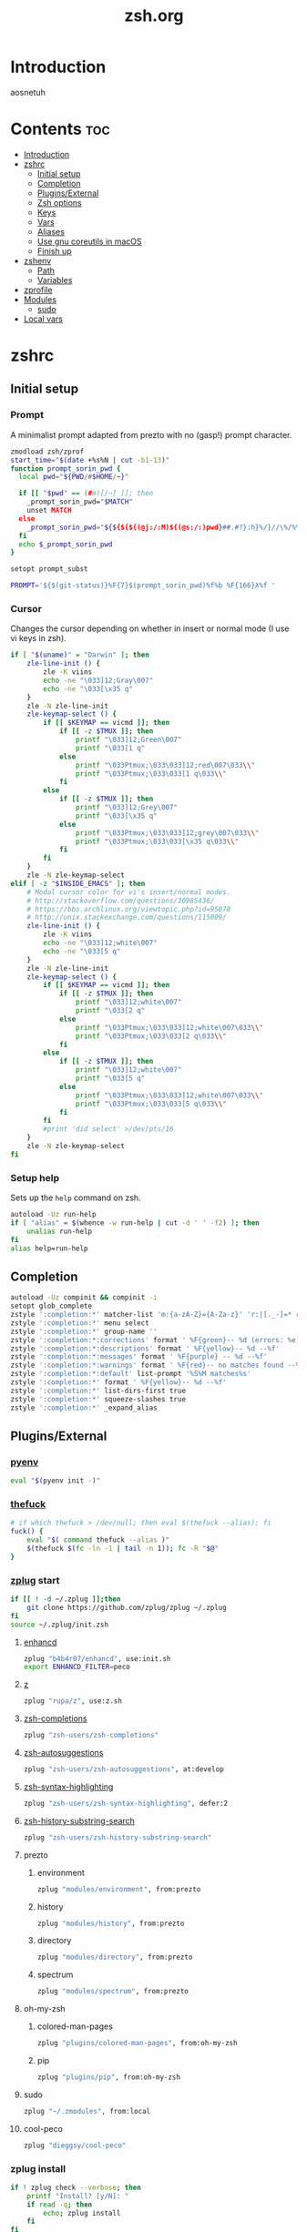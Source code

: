 #+TITLE: zsh.org
#+PROPERTY: header-args :comments link :mkdirp yes :results silent

* Introduction
aosnetuh
* Contents                                                              :toc:
- [[#introduction][Introduction]]
- [[#zshrc][zshrc]]
  - [[#initial-setup][Initial setup]]
  - [[#completion][Completion]]
  - [[#pluginsexternal][Plugins/External]]
  - [[#zsh-options][Zsh options]]
  - [[#keys][Keys]]
  - [[#vars][Vars]]
  - [[#aliases][Aliases]]
  - [[#use-gnu-coreutils-in-macos][Use gnu coreutils in macOS]]
  - [[#finish-up][Finish up]]
- [[#zshenv][zshenv]]
  - [[#path][Path]]
  - [[#variables][Variables]]
- [[#zprofile][zprofile]]
- [[#modules][Modules]]
  - [[#sudo][sudo]]
- [[#local-vars][Local vars]]

* zshrc
:PROPERTIES:
:header-args+: :tangle ~/.zshrc
:END:
** Initial setup
*** Prompt
A minimalist prompt adapted from prezto with no (gasp!) prompt character.
#+begin_src sh
zmodload zsh/zprof
start_time="$(date +%s%N | cut -b1-13)"
function prompt_sorin_pwd {
  local pwd="${PWD/#$HOME/~}"

  if [[ "$pwd" == (#m)[/~] ]]; then
    _prompt_sorin_pwd="$MATCH"
    unset MATCH
  else
    _prompt_sorin_pwd="${${${${(@j:/:M)${(@s:/:)pwd}##.#?}:h}%/}//\%/%%}/${${pwd:t}//\%/%%}"
  fi
  echo $_prompt_sorin_pwd
}

setopt prompt_subst

PROMPT='${$(git-status)}%F{7}$(prompt_sorin_pwd)%f%b %F{166}λ%f '
#+end_src
*** Cursor
Changes the cursor depending on whether in insert or normal mode (I use vi
keys in zsh).
#+begin_src sh
if [ "$(uname)" = "Darwin" ]; then
    zle-line-init () {
        zle -K viins
        echo -ne "\033]12;Gray\007"
        echo -ne "\033[\x35 q"
    }
    zle -N zle-line-init
    zle-keymap-select () {
        if [[ $KEYMAP == vicmd ]]; then
            if [[ -z $TMUX ]]; then
                printf "\033]12;Green\007"
                printf "\033[1 q"
            else
                printf "\033Ptmux;\033\033]12;red\007\033\\"
                printf "\033Ptmux;\033\033[1 q\033\\"
            fi
        else
            if [[ -z $TMUX ]]; then
                printf "\033]12;Grey\007"
                printf "\033[\x35 q"
            else
                printf "\033Ptmux;\033\033]12;grey\007\033\\"
                printf "\033Ptmux;\033\033[\x35 q\033\\"
            fi
        fi
    }
    zle -N zle-keymap-select
elif [ -z "$INSIDE_EMACS" ]; then
    # Modal cursor color for vi's insert/normal modes.
    # http://stackoverflow.com/questions/30985436/
    # https://bbs.archlinux.org/viewtopic.php?id=95078
    # http://unix.stackexchange.com/questions/115009/
    zle-line-init () {
        zle -K viins
        echo -ne "\033]12;white\007"
        echo -ne "\033[5 q"
    }
    zle -N zle-line-init
    zle-keymap-select () {
        if [[ $KEYMAP == vicmd ]]; then
            if [[ -z $TMUX ]]; then
                printf "\033]12;white\007"
                printf "\033[2 q"
            else
                printf "\033Ptmux;\033\033]12;white\007\033\\"
                printf "\033Ptmux;\033\033[2 q\033\\"
            fi
        else
            if [[ -z $TMUX ]]; then
                printf "\033]12;white\007"
                printf "\033[5 q"
            else
                printf "\033Ptmux;\033\033]12;white\007\033\\"
                printf "\033Ptmux;\033\033[5 q\033\\"
            fi
        fi
        #print 'did select' >/dev/pts/16
    }
    zle -N zle-keymap-select
fi
#+end_src
*** Setup help
Sets up the ~help~ command on zsh.
#+begin_src sh
autoload -Uz run-help
if [ "alias" = $(whence -w run-help | cut -d ' ' -f2) ]; then
    unalias run-help
fi
alias help=run-help
#+end_src
** Completion
#+begin_src sh
autoload -Uz compinit && compinit -i
setopt glob_complete
zstyle ':completion:*' matcher-list 'm:{a-zA-Z}={A-Za-z}' 'r:|[._-]=* r:|=*' 'l:|=* r:|=*'
zstyle ':completion:*' menu select
zstyle ':completion:*' group-name ''
zstyle ':completion:*:corrections' format ' %F{green}-- %d (errors: %e) --%f'
zstyle ':completion:*:descriptions' format ' %F{yellow}-- %d --%f'
zstyle ':completion:*:messages' format ' %F{purple} -- %d --%f'
zstyle ':completion:*:warnings' format ' %F{red}-- no matches found --%f'
zstyle ':completion:*:default' list-prompt '%S%M matches%s'
zstyle ':completion:*' format ' %F{yellow}-- %d --%f'
zstyle ':completion:*' list-dirs-first true
zstyle ':completion:*' squeeze-slashes true
zstyle ':completion:*' _expand_alias
#+end_src
** Plugins/External
*** [[https://github.com/yyuu/pyenv/][pyenv]]
#+begin_src sh
eval "$(pyenv init -)"
#+end_src
*** [[https://github.com/nvbn/thefuck][thefuck]]
#+begin_src sh
# if which thefuck > /dev/null; then eval $(thefuck --alias); fi
fuck() {
    eval "$( command thefuck --alias )"
    $(thefuck $(fc -ln -1 | tail -n 1)); fc -R "$@"
}
#+end_src
*** [[https://github.com/zplug/zplug][zplug]] start
#+begin_src sh
if [[ ! -d ~/.zplug ]];then
    git clone https://github.com/zplug/zplug ~/.zplug
fi
source ~/.zplug/init.zsh
#+end_src
**** [[https://github.com/b4b4r07/enhancd][enhancd]]
#+begin_src sh
zplug "b4b4r07/enhancd", use:init.sh
export ENHANCD_FILTER=peco
#+end_src
**** [[https://github.com/rupa/z][z]]
#+begin_src sh
zplug "rupa/z", use:z.sh
#+end_src
**** [[https://github.com/zsh-users/zsh-completions][zsh-completions]]
#+begin_src sh :tangle no
zplug "zsh-users/zsh-completions"
#+end_src
**** [[https://github.com/zsh-users/zsh-autosuggestions][zsh-autosuggestions]]
#+begin_src sh
zplug "zsh-users/zsh-autosuggestions", at:develop
#+end_src
**** [[https://github.com/zsh-users/zsh-syntax-highlighting/][zsh-syntax-highlighting]]
#+begin_src sh
zplug "zsh-users/zsh-syntax-highlighting", defer:2
#+end_src
**** [[https://github.com/zsh-users/zsh-history-substring-search][zsh-history-substring-search]]
#+begin_src sh
zplug "zsh-users/zsh-history-substring-search"
#+end_src
**** prezto
***** environment
#+begin_src sh
zplug "modules/environment", from:prezto
#+end_src
***** history
#+begin_src sh
zplug "modules/history", from:prezto
#+end_src
***** directory
#+begin_src sh
zplug "modules/directory", from:prezto
#+end_src
***** spectrum
#+begin_src sh
zplug "modules/spectrum", from:prezto
#+end_src
**** oh-my-zsh
***** colored-man-pages
#+begin_src sh
zplug "plugins/colored-man-pages", from:oh-my-zsh
#+end_src
***** pip
#+begin_src sh
zplug "plugins/pip", from:oh-my-zsh
#+end_src
**** sudo
#+begin_src sh
zplug "~/.zmodules", from:local
#+end_src
**** cool-peco
#+begin_src sh
zplug "dieggsy/cool-peco"
#+end_src
*** zplug install
#+begin_src sh
if ! zplug check --verbose; then
    printf "Install? [y/N]: "
    if read -q; then
        echo; zplug install
    fi
fi
#+end_src
*** zplug load
#+begin_src sh
zplug load
if zplug check zsh-users/zsh-syntax-highlighting; then
    ZSH_HIGHLIGHT_STYLES[globbing]='fg=208'
    ZSH_HIGHLIGHT_STYLES[command]='fg=010'
    ZSH_HIGHLIGHT_STYLES[alias]='fg=010'
    ZSH_HIGHLIGHT_STYLES[builtin]='fg=010'
    ZSH_HIGHLIGHT_STYLES[function]='fg=010'
fi

if zplug check zsh-users/zsh-history-substring-search; then
    HISTORY_SUBSTRING_SEARCH_HIGHLIGHT_FOUND=''
    HISTORY_SUBSTRING_SEARCH_HIGHLIGHT_NOT_FOUND=''
fi
#+end_src
** Zsh options
#+begin_src sh
setopt auto_cd
setopt histignoredups
setopt autonamedirs
setopt clobber
unsetopt correct
#+end_src
** Keys
#+begin_src sh
bindkey -v
bindkey '^[[A' history-substring-search-up
bindkey '^[[B' history-substring-search-down
bindkey -M vicmd 'k' history-substring-search-up
bindkey -M vicmd 'j' history-substring-search-down
export KEYTIMEOUT=1
bindkey '^?' backward-delete-char
bindkey '^h' backward-delete-char
bindkey '^r' cool-peco-history
bindkey '^t' cool-peco-filename-search
bindkey -M vicmd '/' cool-peco-history
bindkey '^h' cool-peco-ssh
bindkey '^p' cool-peco-ps
bindkey '^F' cool-peco-all-funcs
#+end_src
** Vars
#+begin_src sh
 [ -z $TMUX ] && [ -z $INSIDE_EMACS ] && [ "$(uname)" = "Linux" ] && export TERM=xterm-24bit

# some ls colors i've gotten used to
export LS_COLORS='di=1;34:ex=1;32:ln=0;36'
zstyle ':completion:*' list-colors ${(s.:.)LS_COLORS}

# kwm/khd
kwm="koekeishiya/formulae/kwm"
khd="koekeishiya/formulae/khd"

# Python
export python3version=3.6.2
export python2version=2.7.13

export SURFRAW_text_browser=/usr/local/bin/lynx
# export SURFRAW_graphical=no

# GPG
GPG_TTY=$(tty)
export GPG_TTY

# pass
export PASSWORD_STORE_ENABLE_EXTENSIONS=true

# Named dirs
hash -d config=~/.config
hash -d emacs=~/dotfiles/emacs.d
#+end_src
** Aliases
*** Simple aliases
#+begin_src sh
if which brew > /dev/null; then
    alias startkwm="brew services start $kwm"
    alias stopkwm="brew services stop $kwm"
    alias restartkwm="brew services restart $kwm"
    alias startkhd="brew services start $khd"
    alias stopkhd="brew services stop $khd"
    alias restartkhd="brew services restart $khd"
    alias cask="brew cask"
fi
alias -g ...='../..'
alias -g ....='../../..'
alias -g .....='../../../..'
alias -g ......='../../../../..'
alias -- -='cd -'
# alias cpg="cool-peco-ghq"
alias cpwd="pwd | tr -d '\n' | pbcopy"
alias csi="rlwrap csi -q"
alias def='dict -d wn'
alias ed="ed -p:"
alias editv="emacsclient -t"
alias encrypt="gpg2 --armor --encrypt"
alias locate="noglob locate"
alias lock="gpg2 -c --armor"
alias encryptdir="gpg-zip --encrypt"
alias lockdir="gpg-zip -c"
alias gpg="gpg2"
alias decrypt="gpg2 -d"
alias decryptdir="gpg-zip -d"
alias history-stat="history 0 | awk '{print \$2}' | sort | uniq -c | sort -n -r | head"
which hub > /dev/null && alias git=hub
[ "$(uname)" = "Linux" ] && compdef hub=git
[ "$(uname)" = "Linux" ] && which nautilus > /dev/null && alias nautilus="nautilus &> /dev/null"
alias ls='ls -X --group-directories-first --color=always'
alias xa='exa --group-directories-first --sort=extension'
if [ -d /Applications/Mathematica.app ]; then
    alias mathematica='/Applications/Mathematica.app/Contents/MacOS/WolframKernel'
fi
alias mux='tmuxinator'
alias pass="EDITOR='emacsclient -nw' pass"
alias pep8="pep8 --first --ignore=E129,W503,E226"
alias piphere="pip install --target=./"
alias printers="lpstat -p | awk '{print $2}'"
alias resetb="source ~/.zshrc"
alias resetwifi="networksetup -setairportpower en0 off; sleep 2;"\
"networksetup -setairportpower en0 on"
alias rg="rg -M 200 -i -g '!archive-contents' --colors 'line:style:bold' --colors 'path:style:bold'"
alias rtv='PAGER=text-pager rtv --enable-media'
alias sbcl="rlwrap -irc sbcl"
alias starwars="telnet towel.blinkenlights.nl" # heh
alias sudo='sudo '                             # recognize aliases
alias toshredsyousay='shred -zvun 10'
alias wiki="wiki -w 80"
#+end_src
*** Function "aliases"
#+begin_src sh
edit () {
    emacsclient -n $@
    if (( $+commands[i3-msg] )); then
        i3-msg '[instance="dropmite"] move scratchpad' &> /dev/null
        i3-msg '[title="emacs@Ragnarok"] focus' &> /dev/null
    fi
}

ff() { find . -type f -iname "*$1*" | peco --prompt "[find-file]" }

fd() { find . -type d -iname "*$1*" | peco --prompt="[find-dir]"}

f() { find . -iname "*$1*" | peco --prompt="[find]"}

fsz() { find ./ -type f -iname "*$1*" -exec du -sh {} + |
            sort -rh |
            peco --prompt="[find-sizes]"}

calc() { emacs --batch --eval "(message (calc-eval \"$1\"))" }
alias calc="noglob calc"

erg () { emacsclient -n $(rg -n $1 |
                              peco --prompt="[erg]" |
                              awk -F\: '{print "+"$2,$1}') &> /dev/null}

cpg () {
    if [ "$1" = "next" ]; then
        current="$(pwd | cut -d/ -f5-)"
        next="$(ghq list | grep -A1 -e $current | tail -n1)"
        cd $(ghq root)/$next
    elif [ "$1" = "prev" ]; then
        current="$(pwd | cut -d/ -f5-)"
        prev="$(ghq list | grep -B1 -e $current | head -n1)"
        cd $(ghq root)/$prev
    elif [ -n "$1" ]; then
        ghq "$@"
    else;
        cool-peco-ghq
    fi
}
#+end_src
** Use gnu coreutils in macOS
:PROPERTIES:
:header-args: :tangle (when (eq system-type 'darwin) "~/.zshrc")
:END:
#+begin_src sh
if [ "$(uname)" = "Darwin" ]; then
    path=(
        /usr/local/opt/coreutils/libexec/gnubin
        $path
    )

    export MANPATH="/usr/local/opt/coreutils/libexec/gnuman:$MANPATH"
fi
#+end_src
** Finish up
#+begin_src sh
end_time="$(date +%s%N | cut -b1-13)"
((startup_time=end_time-start_time))
echo "$startup_time"
#+end_src
* zshenv
:PROPERTIES:
:header-args+: :tangle ~/.zshenv
:END:

#+begin_src sh
# Ensure that a non-login, non-interactive shell has a defined environment.
if [[ "$SHLVL" -eq 1 && ! -o LOGIN && -s "${ZDOTDIR:-$HOME}/.zprofile" ]]; then
    source "${ZDOTDIR:-$HOME}/.zprofile"
fi

source ~/.nix-profile/etc/profile.d/nix.sh
#+end_src
** Path
#+begin_src sh
export GOPATH="$HOME/go"
export GOROOT=/usr/lib/go-1.8

export PYENV_ROOT="$HOME/.pyenv"
path=(
    $HOME/.nix-profile/bin
    $HOME/.cargo/bin
    $PYENV_ROOT/bin
    $HOME/bin
    $HOME/scriptl
    $HOME/.local/bin
    /usr/local/{bin,sbin}
    $path
    $GOPATH/bin
    $GOROOT/bin
)

fpath=(
    /usr/share/zsh/site-functions/
    $fpath
)
export MANPATH=":$HOME/.rustup/toolchains/stable-x86_64-unknown-linux-gnu/share/man/"
typeset -gU path manpath cdpath fpath
#+end_src
** Variables
#+begin_src sh
export PYTHONSTARTUP=$HOME/.pythonrc.py

export CHICKEN_REPOSITORY=~/.local/lib/chicken

export WWW_HOME='https://duckduckgo.com'
export RTV_EDITOR='emacsclient -t'
export RTV_URLVIEWER='urlview'

export LOCALE_ARCHIVE="$(readlink ~/.nix-profile/lib/locale)/locale-archive"
# Preferred editor for local and remote sessions
if [[ -n $SSH_CONNECTION ]]; then
    export EDITOR='vim'
else
    export EDITOR="emacsclient -n" # Set emacs as default editor
    export ALTERNATE_EDITOR="vim"
fi

export PAGER="less"
export LESS='-g-i-M-R-S-w-z-4'
(( $#commands[(i)lesspipe(|.sh)] )) && export LESSOPEN="| /usr/bin/env $commands[(i)lesspipe(|.sh)] %s 2>&-"

[[ "$OSTYPE" == darwin* ]] && export BROWSER='open'

[[ -z "$LANG" ]] && export LANG='en_US.UTF-8'

[[ -n "$GTK_MODULES" ]] && export GTK_MODULES="$GTK_MODULES:s/pantheon-filechooser-module//"

export XDG_DATA_DIRS=$HOME/.nix-profile/share:$HOME/.local/share:/usr/local/share:/usr/share/:/var/lib/snapd/desktop
#+end_src
* zprofile
:PROPERTIES:
:header-args+: :tangle ~/.zprofile
:END:
#+begin_src sh
if [ "$(uname)" = "Darwin" ]; then
    if [ -f ~/.gnupg/.gpg-agent-info ] && [ -n "$(pgrep gpg-agent)" ]; then
        source ~/.gnupg/.gpg-agent-info
        export GPG_AGENT_INFO
    else
        eval $(gpg-agent --daemon --write-env-file ~/.gnupg/.gpg-agent-info)
    fi
    export GOROOT=/usr/local/Cellar/go/1.8/libexec
fi
#+end_src
* Modules
** sudo
:PROPERTIES:
:header-args+: :tangle ~/.zmodules/sudo.zsh
:END:
#+begin_src sh
sudo-command-line() {
    [[ -z $BUFFER ]] && zle up-history
    if [[ $BUFFER == sudo\ * ]]; then
        LBUFFER="${LBUFFER#sudo }"
    elif [[ $BUFFER == $EDITOR\ * ]]; then
        LBUFFER="${LBUFFER#$EDITOR }"
        LBUFFER="sudoedit $LBUFFER"
    elif [[ $BUFFER == sudoedit\ * ]]; then
        LBUFFER="${LBUFFER#sudoedit }"
        LBUFFER="$EDITOR $LBUFFER"
    else
        LBUFFER="sudo $LBUFFER"
    fi
    zle && zle vi-add-next
}
zle -N sudo-command-line
# Defined shortcut keys: [Esc] [Esc]
bindkey -M vicmd "\e" sudo-command-line
#+end_src
* Local vars
Tangles the files asynchronously on save.
#+begin_example
# Local Variables:
# after-save-hook: (git-gutter d/async-babel-tangle)
# org-pretty-entities: nil
# End:
#+end_example

